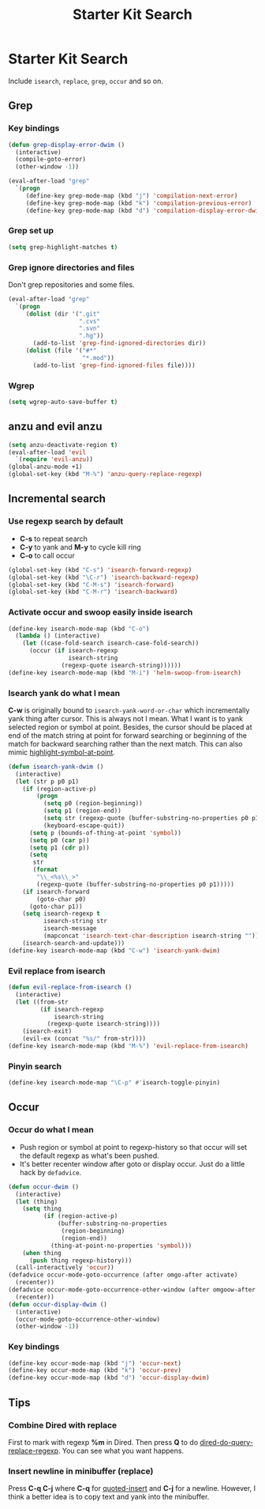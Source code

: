 #+TITLE: Starter Kit Search
#+OPTIONS: toc:nil num:nil ^:nil

* Starter Kit Search

Include =isearch=, =replace=, =grep=, =occur= and so on.

** Grep
*** Key bindings

#+begin_src emacs-lisp
(defun grep-display-error-dwim ()
  (interactive)
  (compile-goto-error)
  (other-window -1))

(eval-after-load "grep"
  `(progn
     (define-key grep-mode-map (kbd "j") 'compilation-next-error)
     (define-key grep-mode-map (kbd "k") 'compilation-previous-error)
     (define-key grep-mode-map (kbd "d") 'compilation-display-error-dwim)))
#+end_src

*** Grep set up

#+begin_src emacs-lisp
(setq grep-highlight-matches t)
#+end_src

*** Grep ignore directories and files

Don't grep repositories and some files.
#+BEGIN_SRC emacs-lisp
(eval-after-load "grep"
  `(progn
     (dolist (dir '(".git"
                    ".cvs"
                    ".svn"
                    ".hg"))
       (add-to-list 'grep-find-ignored-directories dir))
     (dolist (file '("#*"
                     "*.mod"))
       (add-to-list 'grep-find-ignored-files file))))
#+END_SRC

*** Wgrep

#+begin_src emacs-lisp
(setq wgrep-auto-save-buffer t)
#+end_src

** anzu and evil anzu

#+begin_src emacs-lisp
(setq anzu-deactivate-region t)
(eval-after-load 'evil
  `(require 'evil-anzu))
(global-anzu-mode +1)
(global-set-key (kbd "M-%") 'anzu-query-replace-regexp)
#+end_src

** Incremental search
*** Use regexp search by default

+ *C-s* to repeat search
+ *C-y* to yank and *M-y* to cycle kill ring
+ *C-o* to call occur
#+begin_src emacs-lisp
(global-set-key (kbd "C-s") 'isearch-forward-regexp)
(global-set-key (kbd "\C-r") 'isearch-backward-regexp)
(global-set-key (kbd "C-M-s") 'isearch-forward)
(global-set-key (kbd "C-M-r") 'isearch-backward)
#+end_src

*** Activate occur and swoop easily inside isearch

#+begin_src emacs-lisp
(define-key isearch-mode-map (kbd "C-o")
  (lambda () (interactive)
    (let ((case-fold-search isearch-case-fold-search))
      (occur (if isearch-regexp
                 isearch-string
               (regexp-quote isearch-string))))))
(define-key isearch-mode-map (kbd "M-i") 'helm-swoop-from-isearch)
#+end_src

*** Isearch yank do what I mean

*C-w* is originally bound to =isearch-yank-word-or-char= which incrementally
yank thing after cursor. This is always not I mean. What I want is to yank
selected region or symbol at point. Besides, the cursor should be placed at
end of the match string at point for forward searching or beginning of the
match for backward searching rather than the next match. This can also
mimic [[help:highlight-symbol-at-point][highlight-symbol-at-point]].
#+begin_src emacs-lisp
(defun isearch-yank-dwim ()
  (interactive)
  (let (str p p0 p1)
    (if (region-active-p)
        (progn
          (setq p0 (region-beginning))
          (setq p1 (region-end))
          (setq str (regexp-quote (buffer-substring-no-properties p0 p1)))
          (keyboard-escape-quit))
      (setq p (bounds-of-thing-at-point 'symbol))
      (setq p0 (car p))
      (setq p1 (cdr p))
      (setq
       str
       (format
        "\\_<%s\\_>"
        (regexp-quote (buffer-substring-no-properties p0 p1)))))
    (if isearch-forward
        (goto-char p0)
      (goto-char p1))
    (setq isearch-regexp t
          isearch-string str
          isearch-message
          (mapconcat 'isearch-text-char-description isearch-string ""))
    (isearch-search-and-update)))
(define-key isearch-mode-map (kbd "C-w") 'isearch-yank-dwim)
#+end_src

*** Evil replace from isearch

#+begin_src emacs-lisp
(defun evil-replace-from-isearch ()
  (interactive)
  (let ((from-str
         (if isearch-regexp
             isearch-string
           (regexp-quote isearch-string))))
    (isearch-exit)
    (evil-ex (concat "%s/" from-str))))
(define-key isearch-mode-map (kbd "M-%") 'evil-replace-from-isearch)
#+end_src

*** Pinyin search

#+begin_src emacs-lisp
(define-key isearch-mode-map "\C-p" #'isearch-toggle-pinyin)
#+end_src

** Occur
*** Occur do what I mean

+ Push region or symbol at point to regexp-history so that occur will set the
  default regexp as what's been pushed.
+ It's better recenter window after goto or display occur. Just do a little
  hack by =defadvice=.

#+begin_src emacs-lisp
(defun occur-dwim ()
  (interactive)
  (let (thing)
    (setq thing
          (if (region-active-p)
              (buffer-substring-no-properties
               (region-beginning)
               (region-end))
            (thing-at-point-no-properties 'symbol)))
    (when thing
      (push thing regexp-history)))
  (call-interactively 'occur))
(defadvice occur-mode-goto-occurrence (after omgo-after activate)
  (recenter))
(defadvice occur-mode-goto-occurrence-other-window (after omgoow-after activate)
  (recenter))
(defun occur-display-dwim ()
  (interactive)
  (occur-mode-goto-occurrence-other-window)
  (other-window -1))
#+end_src

*** Key bindings

#+begin_src emacs-lisp
(define-key occur-mode-map (kbd "j") 'occur-next)
(define-key occur-mode-map (kbd "k") 'occur-prev)
(define-key occur-mode-map (kbd "d") 'occur-display-dwim)
#+end_src

** Tips
*** Combine Dired with replace

First to mark with regexp *%m* in Dired. Then press *Q* to do
[[help:dired-do-query-replace-regexp][dired-do-query-replace-regexp]]. You can see what you want happens.

*** Insert newline in minibuffer (replace)

Press *C-q C-j* where *C-q* for [[help:quoted-insert][quoted-insert]] and *C-j* for a
newline. However, I think a better idea is to copy text and yank into the
minibuffer.
